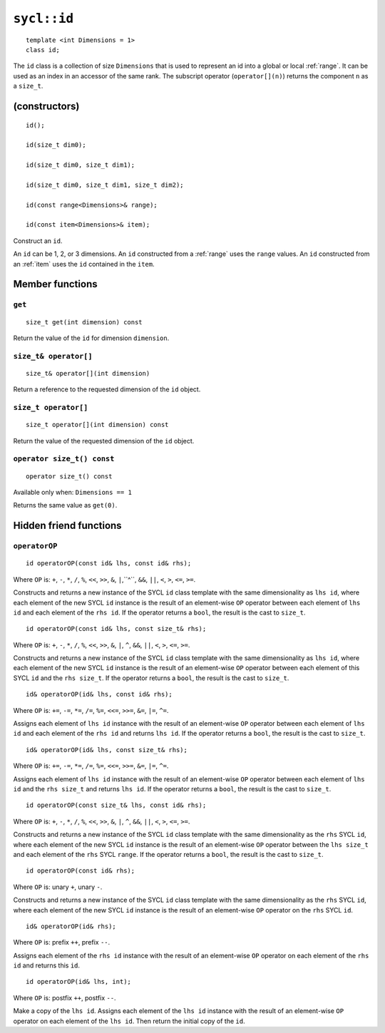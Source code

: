 ..
  Copyright 2020 The Khronos Group Inc.
  SPDX-License-Identifier: CC-BY-4.0

.. _id:

************
``sycl::id``
************

::

   template <int Dimensions = 1>
   class id;

The ``id`` class is a collection of size ``Dimensions`` that is used
to represent an id into a global or local :ref:`range`.
It can be used as an index in an accessor of the same rank.
The subscript operator (``operator[](n)``) returns the
component ``n`` as a ``size_t``.

.. seealso:: |SYCL_SPEC_ID|

==============
(constructors)
==============

::

  id();

  id(size_t dim0);

  id(size_t dim0, size_t dim1);

  id(size_t dim0, size_t dim1, size_t dim2);

  id(const range<Dimensions>& range);

  id(const item<Dimensions>& item);

Construct an ``id``.

An ``id`` can be 1, 2, or 3 dimensions. An ``id`` constructed from
a :ref:`range` uses the ``range`` values. An ``id`` constructed from
an :ref:`item` uses the ``id`` contained in the ``item``.

================
Member functions
================

``get``
=======

::

  size_t get(int dimension) const

Return the value of the ``id`` for dimension ``dimension``.

``size_t& operator[]``
======================

::

  size_t& operator[](int dimension)

Return a reference to the requested dimension of the ``id`` object.

``size_t operator[]``
=====================

::

  size_t operator[](int dimension) const

Return the value of the requested dimension of the ``id`` object.

``operator size_t() const``
===========================

::

  operator size_t() const

Available only when: ``Dimensions == 1``

Returns the same value as ``get(0)``.

=======================
Hidden friend functions
=======================

``operatorOP``
==============

::

  id operatorOP(const id& lhs, const id& rhs);

Where ``OP`` is: ``+``, ``-``, ``*``, ``/``, ``%``, ``<<``,
``>>``, ``&``, ``|``,``^``, ``&&``, ``||``, ``<``, ``>``,
``<=``, ``>=``.

Constructs and returns a new instance of the SYCL ``id`` class template
with the same dimensionality as ``lhs id``, where each element of the new
SYCL ``id`` instance is the result of an element-wise ``OP`` operator
between each element of ``lhs id`` and each element of the
``rhs id``. If the operator returns a ``bool``,
the result is the cast to ``size_t``.

::

  id operatorOP(const id& lhs, const size_t& rhs);

Where ``OP`` is: ``+``, ``-``, ``*``, ``/``, ``%``, ``<<``,
``>>``, ``&``, ``|``, ``^``, ``&&``, ``||``, ``<``, ``>``,
``<=``, ``>=``.

Constructs and returns a new instance of the SYCL ``id`` class template
with the same dimensionality as ``lhs id``, where each element of the new
SYCL ``id`` instance is the result of an element-wise ``OP`` operator
between each element of this SYCL ``id`` and the ``rhs size_t``.
If the operator returns a ``bool``, the result is the cast to ``size_t``.

::

  id& operatorOP(id& lhs, const id& rhs);

Where ``OP`` is: ``+=``, ``-=``, ``*=``, ``/=``, ``%=``,
``<<=``, ``>>=``, ``&=``, ``|=``, ``^=``.

Assigns each element of ``lhs id`` instance with the result of an
element-wise ``OP`` operator between each element of ``lhs id`` and
each element of the ``rhs id`` and returns ``lhs id``.
If the operator returns a ``bool``, the result is the cast to ``size_t``.

::

  id& operatorOP(id& lhs, const size_t& rhs);

Where ``OP`` is: ``+=``, ``-=``, ``*=``, ``/=``, ``%=``,
``<<=``, ``>>=``, ``&=``, ``|=``, ``^=``.

Assigns each element of ``lhs id`` instance with the result of an
element-wise ``OP`` operator between each element of ``lhs id``
and the ``rhs size_t`` and returns ``lhs id``. If the operator
returns a ``bool``, the result is the cast to ``size_t``.

::

  id operatorOP(const size_t& lhs, const id& rhs);

Where ``OP`` is: ``+``, ``-``, ``*``, ``/``, ``%``, ``<<``,
``>>``, ``&``, ``|``, ``^``, ``&&``, ``||``, ``<``, ``>``,
``<=``, ``>=``.

Constructs and returns a new instance of the SYCL ``id`` class template
with the same dimensionality as the ``rhs`` SYCL ``id``, where each
element of the new SYCL ``id`` instance is the result of an element-wise
``OP`` operator between the ``lhs size_t`` and each element of the
``rhs`` SYCL ``range``. If the operator returns a ``bool``,
the result is the cast to ``size_t``.

::

  id operatorOP(const id& rhs);

Where ``OP`` is: unary ``+``, unary ``-``.

Constructs and returns a new instance of the SYCL ``id`` class template
with the same dimensionality as the ``rhs`` SYCL ``id``, where each element
of the new SYCL ``id`` instance is the result of an element-wise
``OP`` operator on the ``rhs`` SYCL ``id``.

::

  id& operatorOP(id& rhs);

Where ``OP`` is: prefix ``++``, prefix ``--``.

Assigns each element of the ``rhs id`` instance with the result of an
element-wise ``OP`` operator on each element of the ``rhs id``
and returns this ``id``.

::

  id operatorOP(id& lhs, int);

Where ``OP`` is: postfix ``++``, postfix ``--``.

Make a copy of the ``lhs id``. Assigns each element of the ``lhs id``
instance with the result of an element-wise ``OP`` operator on each element
of the ``lhs id``. Then return the initial copy of the ``id``.
